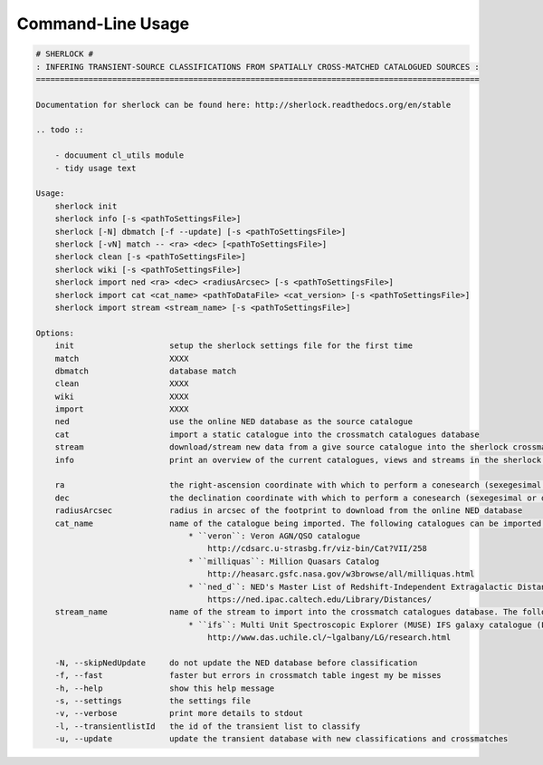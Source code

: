 Command-Line Usage
==================

.. code-block:: bash 
   
    
    # SHERLOCK #
    : INFERING TRANSIENT-SOURCE CLASSIFICATIONS FROM SPATIALLY CROSS-MATCHED CATALOGUED SOURCES :
    =============================================================================================
    
    Documentation for sherlock can be found here: http://sherlock.readthedocs.org/en/stable
    
    .. todo ::
    
        - docuument cl_utils module
        - tidy usage text
    
    Usage:
        sherlock init
        sherlock info [-s <pathToSettingsFile>]
        sherlock [-N] dbmatch [-f --update] [-s <pathToSettingsFile>]
        sherlock [-vN] match -- <ra> <dec> [<pathToSettingsFile>] 
        sherlock clean [-s <pathToSettingsFile>]
        sherlock wiki [-s <pathToSettingsFile>]
        sherlock import ned <ra> <dec> <radiusArcsec> [-s <pathToSettingsFile>]
        sherlock import cat <cat_name> <pathToDataFile> <cat_version> [-s <pathToSettingsFile>]
        sherlock import stream <stream_name> [-s <pathToSettingsFile>]
    
    Options:
        init                    setup the sherlock settings file for the first time
        match                   XXXX
        dbmatch                 database match
        clean                   XXXX
        wiki                    XXXX
        import                  XXXX
        ned                     use the online NED database as the source catalogue
        cat                     import a static catalogue into the crossmatch catalogues database
        stream                  download/stream new data from a give source catalogue into the sherlock crossmatch catalogues database
        info                    print an overview of the current catalogues, views and streams in the sherlock database ready for crossmatching
    
        ra                      the right-ascension coordinate with which to perform a conesearch (sexegesimal or decimal degrees)
        dec                     the declination coordinate with which to perform a conesearch (sexegesimal or decimal degrees)
        radiusArcsec            radius in arcsec of the footprint to download from the online NED database
        cat_name                name of the catalogue being imported. The following catalogues can be imported:
                                    * ``veron``: Veron AGN/QSO catalogue
                                        http://cdsarc.u-strasbg.fr/viz-bin/Cat?VII/258
                                    * ``milliquas``: Million Quasars Catalog
                                        http://heasarc.gsfc.nasa.gov/w3browse/all/milliquas.html
                                    * ``ned_d``: NED's Master List of Redshift-Independent Extragalactic Distances
                                        https://ned.ipac.caltech.edu/Library/Distances/
        stream_name             name of the stream to import into the crossmatch catalogues database. The following streams can be imported:
                                    * ``ifs``: Multi Unit Spectroscopic Explorer (MUSE) IFS galaxy catalogue (L. Galbany)
                                        http://www.das.uchile.cl/~lgalbany/LG/research.html
    
        -N, --skipNedUpdate     do not update the NED database before classification
        -f, --fast              faster but errors in crossmatch table ingest my be misses
        -h, --help              show this help message
        -s, --settings          the settings file
        -v, --verbose           print more details to stdout
        -l, --transientlistId   the id of the transient list to classify
        -u, --update            update the transient database with new classifications and crossmatches
    
